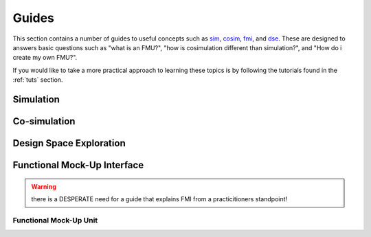 Guides
======

This section contains a number of guides to useful concepts such as sim_, cosim_, fmi_, and dse_.
These are designed to answers basic questions such as "what is an FMU?", "how is cosimulation different than simulation?", and "How do i create my own FMU?".

If you would like to take a more practical approach to learning these topics is by following the tutorials found in the :ref:`tuts` section.

.. _sim:

Simulation
----------


.. _cosim:

Co-simulation
-------------

.. _dse:

Design Space Exploration
------------------------

.. _fmi:

Functional Mock-Up Interface
----------------------------

.. warning::
    there is a DESPERATE need for a guide that explains FMI from a practicitioners standpoint!


.. _fmu:

Functional Mock-Up Unit
^^^^^^^^^^^^^^^^^^^^^^^
